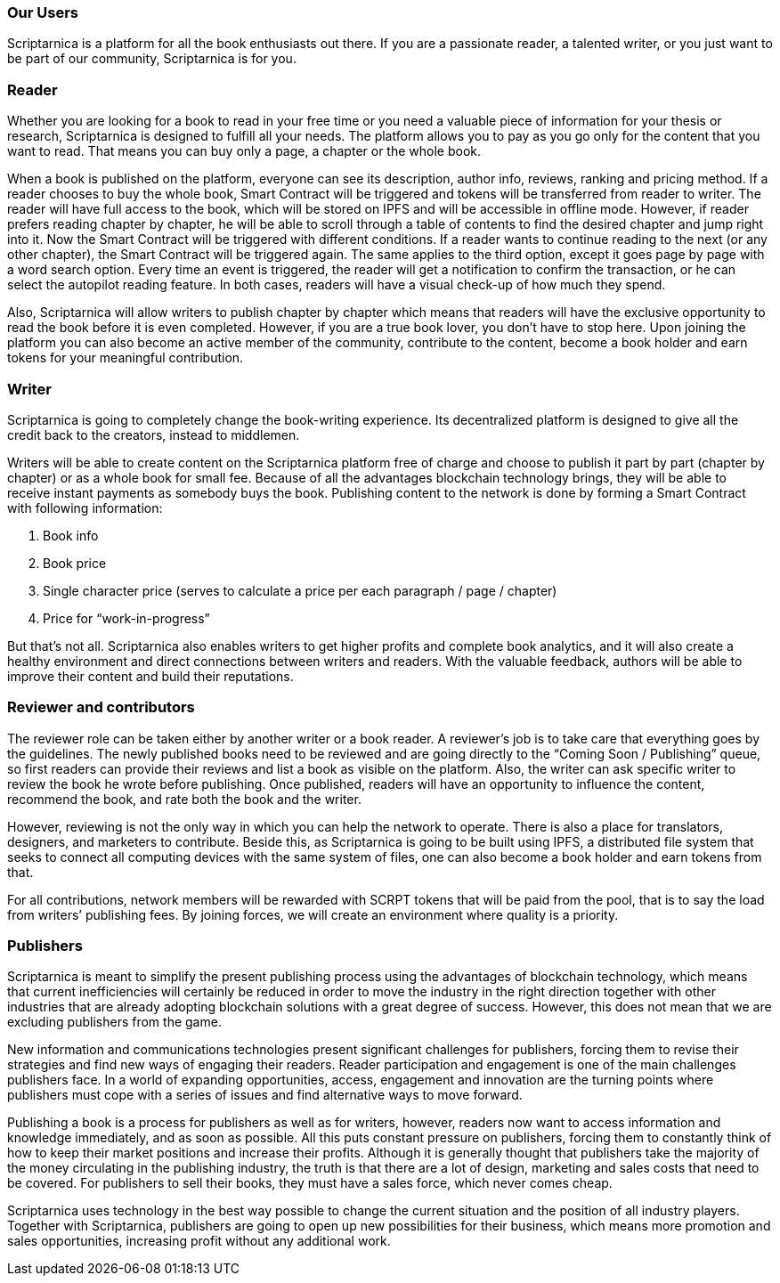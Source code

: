 === Our Users

Scriptarnica is a platform for all the book enthusiasts out there. If you are a passionate reader, a talented writer, or you just want to be part of our community, Scriptarnica is for you.

=== Reader

Whether you are looking for a book to read in your free time or you need a valuable piece of information for your thesis or research, Scriptarnica is designed to fulfill all your needs. The platform allows you to pay as you go only for the content that you want to read. That means you can buy only a page, a chapter or the whole book.

When a book is published on the platform, everyone can see its description, author info, reviews, ranking and pricing method. If a reader chooses to buy the whole book, Smart Contract will be triggered and tokens will be transferred from reader to writer. The reader will have full access to the book, which will be stored on IPFS and will be accessible in offline mode. However, if reader prefers reading chapter by chapter, he will be able to scroll through a table of contents to find the desired chapter and jump right into it. Now the Smart Contract will be triggered with different conditions. If a reader wants to continue reading to the next (or any other chapter), the Smart Contract will be triggered again. The same applies to the third option, except it goes page by page with a word search option. Every time an event is triggered, the reader will get a notification to confirm the transaction, or he can select the autopilot reading feature. In both cases, readers will have a visual check-up of how much they spend.

Also, Scriptarnica will allow writers to publish chapter by chapter which means that readers will have the exclusive opportunity to read the book before it is even completed. However, if you are a true book lover, you don’t have to stop here. Upon joining the platform you can also become an active member of the community, contribute to the content, become a book holder and earn tokens for your meaningful contribution.

=== Writer

Scriptarnica is going to completely change the book-writing experience. Its decentralized platform is designed to give all the credit back to the creators, instead to middlemen.

Writers will be able to create content on the Scriptarnica platform free of charge and choose to publish it part by part (chapter by chapter) or as a whole book for small fee. Because of all the advantages blockchain technology brings, they will be able to receive instant payments as somebody buys the book. Publishing content to the network is done by forming a Smart Contract with following information:

. Book info
. Book price
. Single character price (serves to calculate a price per each paragraph / page / chapter)
. Price for “work-in-progress”

But that’s not all. Scriptarnica also enables writers to get higher profits and complete book analytics, and it will also create a healthy environment and direct connections between writers and readers. With the valuable feedback, authors will be able to improve their content and build their reputations.

=== Reviewer and contributors

The reviewer role can be taken either by another writer or a book reader. A reviewer’s job is to take care that everything goes by the guidelines. The newly published books need to be reviewed and are going directly to the “Coming Soon / Publishing” queue, so first readers can provide their reviews and list a book as visible on the platform. Also, the writer can ask specific writer to review the book he wrote before publishing. Once published, readers will have an opportunity to influence the content, recommend the book, and rate both the book and the writer.

However, reviewing is not the only way in which you can help the network to operate. There is also a place for translators, designers, and marketers to contribute. Beside this, as Scriptarnica is going to be built using IPFS, a distributed file system that seeks to connect all computing devices with the same system of files, one can also become a book holder and earn tokens from that.

For all contributions, network members will be rewarded with SCRPT tokens that will be paid from the pool, that is to say the load from writers’ publishing fees. By joining forces, we will create an environment where quality is a priority.

=== Publishers

Scriptarnica is meant to simplify the present publishing process using the advantages of blockchain technology, which means that current inefficiencies will certainly be reduced in order to move the industry in the right direction together with other industries that are already adopting blockchain solutions with a great degree of success. However, this does not mean that we are excluding publishers from the game.

New information and communications technologies present significant challenges for publishers, forcing them to revise their strategies and find new ways of engaging their readers. Reader participation and engagement is one of the main challenges publishers face. In a world of expanding opportunities, access, engagement and innovation are the turning points where publishers must cope with a series of issues and find alternative ways to move forward.

Publishing a book is a process for publishers as well as for writers, however, readers now want to access information and knowledge immediately, and as soon as possible. All this puts constant pressure on publishers, forcing them to constantly think of how to keep their market positions and increase their profits. Although it is generally thought that publishers take the majority of the money circulating in the publishing industry, the truth is that there are a lot of design, marketing and sales costs that need to be covered. For publishers to sell their books, they must have a sales force, which never comes cheap.

Scriptarnica uses technology in the best way possible to change the current situation and the position of all industry players. Together with Scriptarnica, publishers are going to open up new possibilities for their business, which means more promotion and sales opportunities, increasing profit without any additional work.
